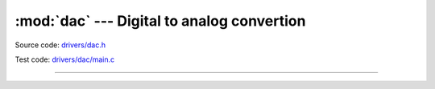 :mod:`dac` --- Digital to analog convertion
===========================================

.. module:: dac
   :synopsis: Digital to analog convertion.

Source code: `drivers/dac.h`_

Test code: `drivers/dac/main.c`_

--------------------------------------------------

.. doxygenfile:: drivers/dac.h
   :project: simba

.. _drivers/dac.h: https://github.com/eerimoq/simba/tree/master/src/drivers/drivers/dac.h
.. _drivers/dac/main.c: https://github.com/eerimoq/simba/tree/master/tst/drivers/dac/main.c
